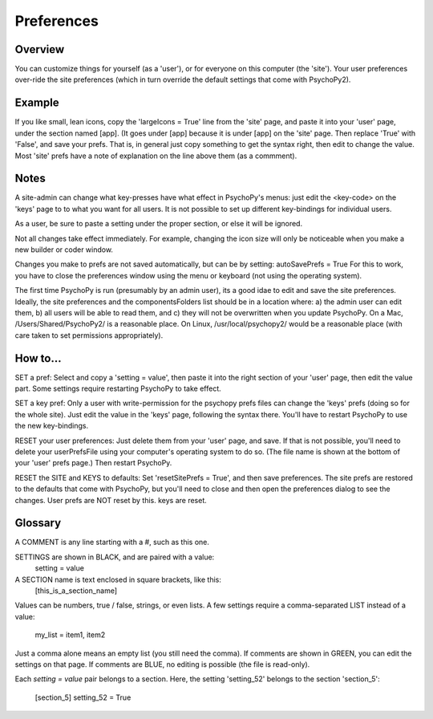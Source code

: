 Preferences
====================================


Overview
----------
You can customize things for yourself (as a 'user'), or for everyone on this 
computer (the 'site'). Your user preferences over-ride the site preferences
(which in turn override the default settings that come with PsychoPy2).

Example
----------
If you like small, lean icons, copy the 'largeIcons = True' line from
the 'site' page, and paste it into your 'user' page, under the section
named [app]. (It goes under [app] because it is under [app] on the 'site' page.
Then replace 'True' with 'False', and save your prefs. That is, in general just
copy something to get the syntax right, then edit to change the value. Most 'site'
prefs have a note of explanation on the line above them (as a commment).

Notes
----------
A site-admin can change what key-presses have what effect in PsychoPy's menus:
just edit the <key-code> on the 'keys' page to to what you want for all users.
It is not possible to set up different key-bindings for individual users.

As a user, be sure to paste a setting under the proper section, or else it will be ignored.

Not all changes take effect immediately. For example, changing the icon size
will only be noticeable when you make a new builder or coder window.

Changes you make to prefs are not saved automatically, but can be by setting:
autoSavePrefs = True
For this to work, you have to close the preferences window using the menu or 
keyboard (not using the operating system).

The first time PsychoPy is run (presumably by an admin user), its a good idae to edit and
save the site preferences. Ideally, the site preferences and the componentsFolders list
should be in a location where: a) the admin user can edit them, b) all users will be able 
to read them, and c) they will not be overwritten when you update PsychoPy. On a 
Mac, /Users/Shared/PsychoPy2/ is a reasonable place. On Linux, /usr/local/psychopy2/
would be a reasonable place (with care taken to set permissions appropriately). 

How to...
----------
SET a pref:  Select and copy a 'setting = value', then paste it into the right section of your 'user' page, then edit the value part. Some settings require restarting PsychoPy to take effect. 

SET a key pref:  Only a user with write-permission for the psychopy prefs files can change the 'keys' prefs (doing so for the whole site). Just edit the value in the 'keys' page, following the syntax there. You'll have to restart PsychoPy to use the new key-bindings.

RESET your user preferences:  Just delete them from your 'user' page, and save. If that is not possible, you'll need to delete your userPrefsFile using your  computer's operating system to do so. (The file name is shown at the bottom of your 'user' prefs page.) Then restart PsychoPy.

RESET the SITE and KEYS to defaults:  Set 'resetSitePrefs = True', and then save preferences. The site prefs are restored to the defaults that come with PsychoPy, but you'll need to close and then open the preferences dialog to see the changes. User prefs are NOT reset by this. keys are reset.


Glossary
----------
A COMMENT is any line starting with a #, such as this one.

SETTINGS are shown in BLACK, and are paired with a value:
    setting = value

A SECTION name is text enclosed in square brackets, like this:
    [this_is_a_section_name]

Values can be numbers, true / false, strings, or even lists.
A few settings require a comma-separated LIST instead of a value:

    my_list = item1, item2

Just a comma alone means an empty list (you still need the comma).
If comments are shown in GREEN, you can edit the settings on that page.
If comments are BLUE, no editing is possible (the file is read-only).

Each `setting = value` pair belongs to a section. Here, the setting
'setting_52' belongs to the section 'section_5':

    [section_5]
    setting_52 = True
